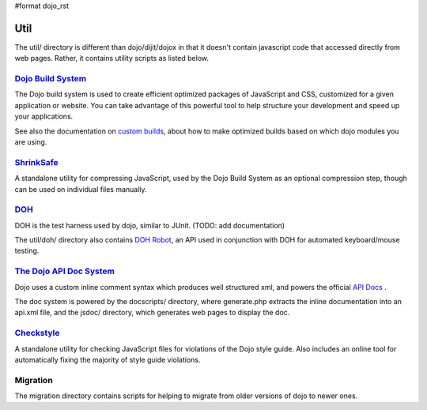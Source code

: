 #format dojo_rst

Util
=====

The util/ directory is different than dojo/dijit/dojox in that it doesn't contain javascript code that accessed directly from web pages.   Rather, it contains utility scripts as listed below.


`Dojo Build System <build/index>`_
-----------------------------------

The Dojo build system is used to create efficient optimized packages of JavaScript and CSS, customized for a given application or website. You can take advantage of this powerful tool to help structure your development and speed up your applications.

See also the documentation on `custom builds <quickstart/custom-builds>`_, about how to make optimized builds based on which dojo modules you are using.


`ShrinkSafe <shrinksafe/index>`_
---------------------------------

A standalone utility for compressing JavaScript, used by the Dojo Build System as an optional compression step, though can be used on individual files manually.


`DOH <quickstart/doh>`_
-----------------------
DOH is the test harness used by dojo, similar to JUnit.  (TODO: add documentation)

The util/doh/ directory also contains `DOH Robot <util/dohrobot>`_, an API used in conjunction with DOH for automated keyboard/mouse testing.


`The Dojo API Doc System <util/doctools>`_
-------------------------------------------

Dojo uses a custom inline comment syntax which produces well structured xml, and powers the official `API Docs <http://api.dojocampus.org/>`_ .

The doc system is powered by the docscripts/ directory, where generate.php extracts the inline documentation into an api.xml file, and the jsdoc/ directory, which generates web pages to display the doc.



`Checkstyle <util/checkstyle>`_
---------------------------------

A standalone utility for checking JavaScript files for violations of the Dojo style guide. Also includes an online tool for automatically fixing the majority of style guide violations.


Migration
---------
The migration directory contains scripts for helping to migrate from older versions of dojo to newer ones.
